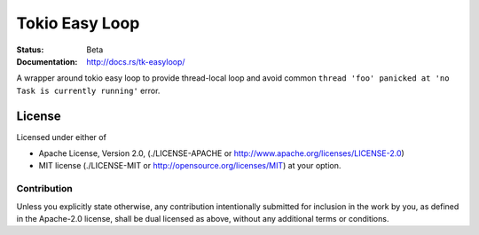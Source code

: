 ===============
Tokio Easy Loop
===============

:Status: Beta
:Documentation: http://docs.rs/tk-easyloop/


A wrapper around tokio easy loop to provide thread-local loop and avoid
common ``thread 'foo' panicked at 'no Task is currently running'`` error.


License
=======

Licensed under either of

* Apache License, Version 2.0,
  (./LICENSE-APACHE or http://www.apache.org/licenses/LICENSE-2.0)
* MIT license (./LICENSE-MIT or http://opensource.org/licenses/MIT)
  at your option.

Contribution
------------

Unless you explicitly state otherwise, any contribution intentionally
submitted for inclusion in the work by you, as defined in the Apache-2.0
license, shall be dual licensed as above, without any additional terms or
conditions.

